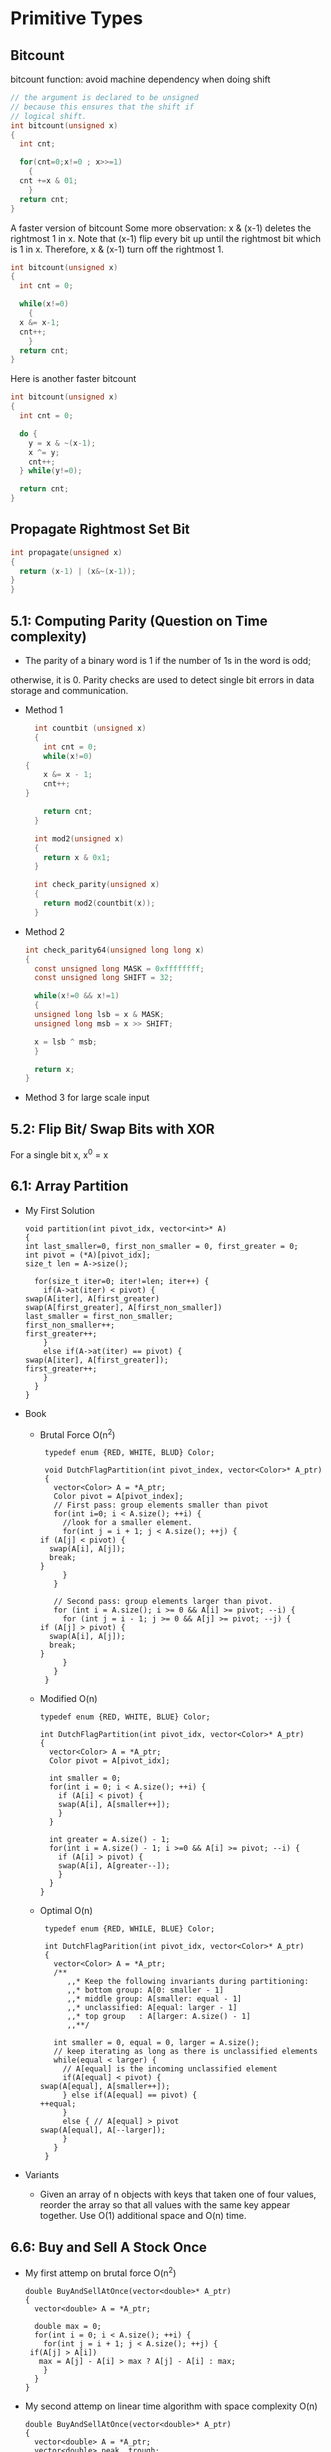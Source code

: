 * Primitive Types
** Bitcount
bitcount function: avoid machine dependency when doing shift
#+BEGIN_SRC c
  // the argument is declared to be unsigned
  // because this ensures that the shift if
  // logical shift.
  int bitcount(unsigned x)
  {
    int cnt;

    for(cnt=0;x!=0 ; x>>=1)
      {
	cnt +=x & 01;
      }
    return cnt;
  }
#+END_SRC
A faster version of bitcount Some more observation: x & (x-1) deletes the
rightmost 1 in x. Note that (x-1) flip every bit up until the rightmost bit
which is 1 in x. Therefore, x & (x-1) turn off the rightmost 1.
#+BEGIN_SRC c
  int bitcount(unsigned x)
  {
    int cnt = 0;

    while(x!=0)
      {
	x &= x-1;
	cnt++;
      }
    return cnt;
  }
#+END_SRC

Here is another faster bitcount
#+BEGIN_SRC c
  int bitcount(unsigned x)
  {
    int cnt = 0;

    do {
      y = x & ~(x-1);
      x ^= y;
      cnt++;
    } while(y!=0);

    return cnt;
  }

#+END_SRC

** Propagate Rightmost Set Bit
#+BEGIN_SRC c
  int propagate(unsigned x)
  {
    return (x-1) | (x&~(x-1));
  }
  }
#+END_SRC
** 5.1: Computing Parity (Question on Time complexity)
   - The parity of a binary word is 1 if the number of 1s in the word is odd;
   otherwise, it is 0. Parity checks are used to detect single bit errors in data
   storage and communication.

   * Method 1
     #+BEGIN_SRC c
       int countbit (unsigned x)
       {
         int cnt = 0;
         while(x!=0)
	 {
     	 x &= x - 1;
     	 cnt++;
	 }

         return cnt;
       }

       int mod2(unsigned x)
       {
         return x & 0x1;
       }

       int check_parity(unsigned x)
       {
         return mod2(countbit(x));
       }
     #+END_SRC

   * Method 2
     #+BEGIN_SRC c
       int check_parity64(unsigned long long x)
       {
         const unsigned long MASK = 0xffffffff;
         const unsigned long SHIFT = 32;

         while(x!=0 && x!=1)
         {
     	 unsigned long lsb = x & MASK;
     	 unsigned long msb = x >> SHIFT;

     	 x = lsb ^ msb;
         }

         return x;
       }
     #+END_SRC

   * Method 3 for large scale input
** 5.2: Flip Bit/ Swap Bits with XOR
   For a single bit x, x^0 = x
** 6.1: Array Partition

   - My First Solution
     #+BEGIN_SRC c++
     void partition(int pivot_idx, vector<int>* A)
     {
     int last_smaller=0, first_non_smaller = 0, first_greater = 0;
     int pivot = (*A)[pivot_idx];
     size_t len = A->size();

       for(size_t iter=0; iter!=len; iter++) {
         if(A->at(iter) < pivot) {
   	 swap(A[iter], A[first_greater)
   	 swap(A[first_greater], A[first_non_smaller])
   	 last_smaller = first_non_smaller;
   	 first_non_smaller++;
   	 first_greater++;
         }
         else if(A->at(iter) == pivot) {
	 swap(A[iter], A[first_greater]);
   	 first_greater++;
         }
       }
     }
   #+END_SRC

   - Book
     * Brutal Force O(n^2)
       #+BEGIN_SRC c++
         typedef enum {RED, WHITE, BLUD} Color;

         void DutchFlagPartition(int pivot_index, vector<Color>* A_ptr)
         {
           vector<Color> A = *A_ptr;
           Color pivot = A[pivot_index];
           // First pass: group elements smaller than pivot
           for(int i=0; i < A.size(); ++i) {
             //look for a smaller element.
             for(int j = i + 1; j < A.size(); ++j) {
       	if (A[j] < pivot) {
       	  swap(A[i], A[j]);
       	  break;
       	}
             }
           }

           // Second pass: group elements larger than pivot.
           for (int i = A.size(); i >= 0 && A[i] >= pivot; --i) {
             for (int j = i - 1; j >= 0 && A[j] >= pivot; --j) {
       	if (A[j] > pivot) {
       	  swap(A[i], A[j]);
       	  break;
       	}
             }
           }
         }
       #+END_SRC

     * Modified O(n)
       #+BEGIN_SRC c++
         typedef enum {RED, WHITE, BLUE} Color;

         int DutchFlagPartition(int pivot_idx, vector<Color>* A_ptr)
         {
           vector<Color> A = *A_ptr;
           Color pivot = A[pivot_idx];

           int smaller = 0;
           for(int i = 0; i < A.size(); ++i) {
             if (A[i] < pivot) {
       	     swap(A[i], A[smaller++]);
             }
           }

           int greater = A.size() - 1;
           for(int i = A.size() - 1; i >=0 && A[i] >= pivot; --i) {
             if (A[i] > pivot) {
       	     swap(A[i], A[greater--]);
             }
           }
         }
       #+END_SRC

     * Optimal O(n)
       #+BEGIN_SRC c++
         typedef enum {RED, WHILE, BLUE} Color;

         int DutchFlagParition(int pivot_idx, vector<Color>* A_ptr)
         {
           vector<Color> A = *A_ptr;
           /**
              ,,* Keep the following invariants during partitioning:
              ,,* bottom group: A[0: smaller - 1]
              ,,* middle group: A[smaller: equal - 1]
              ,,* unclassified: A[equal: larger - 1]
              ,,* top group   : A[larger: A.size() - 1]
              ,,**/

           int smaller = 0, equal = 0, larger = A.size();
           // keep iterating as long as there is unclassified elements
           while(equal < larger) {
             // A[equal] is the incoming unclassified element
             if(A[equal] < pivot) {
       	swap(A[equal], A[smaller++]);
             } else if(A[equal] == pivot) {
       	++equal;
             }
             else { // A[equal] > pivot
       	swap(A[equal], A[--larger]);
             }
           }
         }
       #+END_SRC

   - Variants
     * Given an array of n objects with keys that taken one of four values,
       reorder the array so that all values with the same key appear
       together. Use O(1) additional space and O(n) time.
** 6.6: Buy and Sell A Stock Once
   - My first attemp on brutal force O(n^2)
     #+BEGIN_SRC c++
       double BuyAndSellAtOnce(vector<double>* A_ptr)
       {
         vector<double> A = *A_ptr;
  
         double max = 0;
         for(int i = 0; i < A.size(); ++i) {
           for(int j = i + 1; j < A.size(); ++j) {
     	if(A[j] > A[i])
     	  max = A[j] - A[i] > max ? A[j] - A[i] : max;
           }
         }
       }
     #+END_SRC

   - My second attemp on linear time algorithm with space complexity O(n)
     #+BEGIN_SRC C++
       double BuyAndSellAtOnce(vector<double>* A_ptr)
       {		     
         vector<double> A = *A_ptr;
         vector<double> peak, trough;

         int start=0;
         while(A[start] == A[start+1]) {
           start++;
         }
         if(A[start] < A[start+1])
           trough.push_back(A[start]);
  
         int end = A.size() - 1;
         while(A[end] == A[end-1])
           end--;
         if(A[end] > A[end-1])
           peak.push_back(A[end]);
  

         int prev = start;
         for(int i = start+1; i < end; ++i) {
           if(A[i] == A[i+1])
     	continue;
    
           if(A[prev] < A[i] && A[i] > A[i+1])
     	peak.push_back(A[i]);
           else if(A[prev] > A[i] && A[i] < A[i+1])
     	trough.push_back(A[i]);
           prev=i;
         }

         double max = 0;
         for(int i = 0; i < trough.size(); ++i) {
           for(int j = i; j < peak.size(); ++j) {
     	if (peak[j] > trough[i])
     	  max = peak[j] - trough[i] > max ? peak[j] - trough[i] : max;
           }
         }

         return max;
       }
     #+END_SRC

   - Book: Linear Time with space complexity O(1)
     #+BEGIN_SRC C++
       double BuyAndSellAtOnce(vector<double>* A_ptr)
       {
         double curr_min = (*A_ptr)[0];
         double max = 0;
         for(int i = 0; i < A_ptr->size(); ++i)
           {
     	if((*A_ptr)[i] < curr_min)
     	  curr_min = (*A_ptr)[i];

     	if((*A_ptr)[i] - curr_min > max)
     	  max = (*A_ptr)[i] - curr_min;
           }

         return max;
       }
     #+END_SRC
